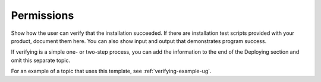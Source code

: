 .. _permissions:

===========
Permissions
===========

Show how the user can verify that the installation succeeded. If there are
installation test scripts provided with your product, document them here. You
can also show input and output that demonstrates program success.

If verifying is a simple one- or two-step process, you can add the
information to the end of the Deploying section and omit this separate topic.

For an example of a topic that uses this template, see
:ref:`verifying-example-ug`.
